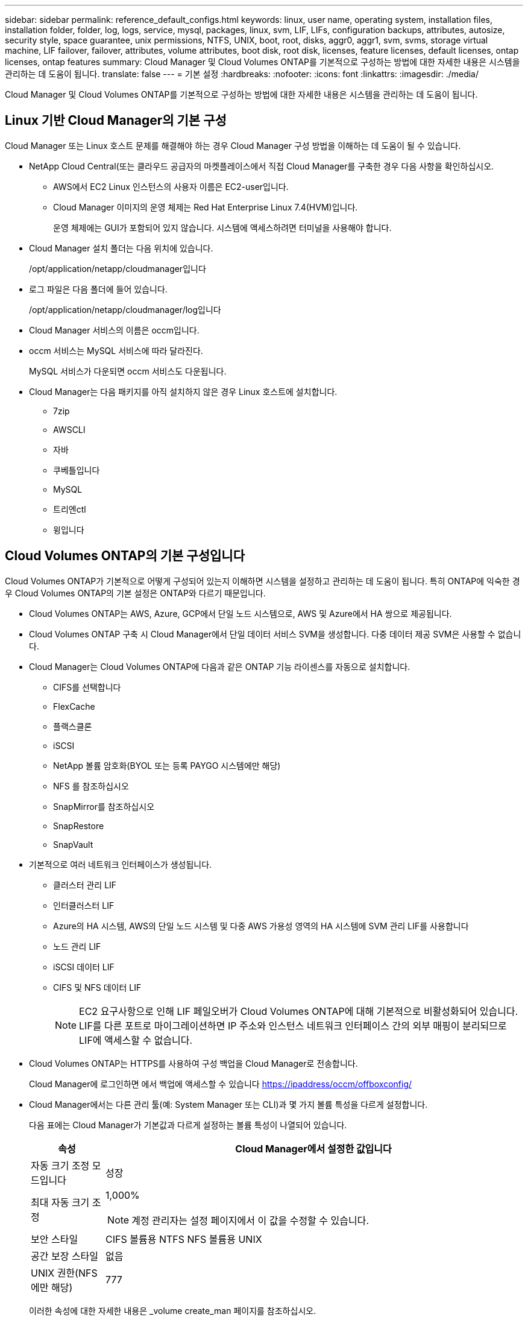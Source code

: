 ---
sidebar: sidebar 
permalink: reference_default_configs.html 
keywords: linux, user name, operating system, installation files, installation folder, folder, log, logs, service, mysql, packages, linux,  svm, LIF, LIFs, configuration backups, attributes, autosize, security style, space guarantee, unix permissions, NTFS, UNIX, boot, root, disks, aggr0, aggr1, svm, svms, storage virtual machine, LIF failover, failover, attributes, volume attributes, boot disk, root disk, licenses, feature licenses, default licenses, ontap licenses, ontap features 
summary: Cloud Manager 및 Cloud Volumes ONTAP를 기본적으로 구성하는 방법에 대한 자세한 내용은 시스템을 관리하는 데 도움이 됩니다. 
translate: false 
---
= 기본 설정
:hardbreaks:
:nofooter: 
:icons: font
:linkattrs: 
:imagesdir: ./media/


[role="lead"]
Cloud Manager 및 Cloud Volumes ONTAP를 기본적으로 구성하는 방법에 대한 자세한 내용은 시스템을 관리하는 데 도움이 됩니다.



== Linux 기반 Cloud Manager의 기본 구성

Cloud Manager 또는 Linux 호스트 문제를 해결해야 하는 경우 Cloud Manager 구성 방법을 이해하는 데 도움이 될 수 있습니다.

* NetApp Cloud Central(또는 클라우드 공급자의 마켓플레이스에서 직접 Cloud Manager를 구축한 경우 다음 사항을 확인하십시오.
+
** AWS에서 EC2 Linux 인스턴스의 사용자 이름은 EC2-user입니다.
** Cloud Manager 이미지의 운영 체제는 Red Hat Enterprise Linux 7.4(HVM)입니다.
+
운영 체제에는 GUI가 포함되어 있지 않습니다. 시스템에 액세스하려면 터미널을 사용해야 합니다.



* Cloud Manager 설치 폴더는 다음 위치에 있습니다.
+
/opt/application/netapp/cloudmanager입니다

* 로그 파일은 다음 폴더에 들어 있습니다.
+
/opt/application/netapp/cloudmanager/log입니다

* Cloud Manager 서비스의 이름은 occm입니다.
* occm 서비스는 MySQL 서비스에 따라 달라진다.
+
MySQL 서비스가 다운되면 occm 서비스도 다운됩니다.

* Cloud Manager는 다음 패키지를 아직 설치하지 않은 경우 Linux 호스트에 설치합니다.
+
** 7zip
** AWSCLI
** 자바
** 쿠베틀입니다
** MySQL
** 트리엔ctl
** 윙입니다






== Cloud Volumes ONTAP의 기본 구성입니다

Cloud Volumes ONTAP가 기본적으로 어떻게 구성되어 있는지 이해하면 시스템을 설정하고 관리하는 데 도움이 됩니다. 특히 ONTAP에 익숙한 경우 Cloud Volumes ONTAP의 기본 설정은 ONTAP와 다르기 때문입니다.

* Cloud Volumes ONTAP는 AWS, Azure, GCP에서 단일 노드 시스템으로, AWS 및 Azure에서 HA 쌍으로 제공됩니다.
* Cloud Volumes ONTAP 구축 시 Cloud Manager에서 단일 데이터 서비스 SVM을 생성합니다. 다중 데이터 제공 SVM은 사용할 수 없습니다.
* Cloud Manager는 Cloud Volumes ONTAP에 다음과 같은 ONTAP 기능 라이센스를 자동으로 설치합니다.
+
** CIFS를 선택합니다
** FlexCache
** 플랙스클론
** iSCSI
** NetApp 볼륨 암호화(BYOL 또는 등록 PAYGO 시스템에만 해당)
** NFS 를 참조하십시오
** SnapMirror를 참조하십시오
** SnapRestore
** SnapVault


* 기본적으로 여러 네트워크 인터페이스가 생성됩니다.
+
** 클러스터 관리 LIF
** 인터클러스터 LIF
** Azure의 HA 시스템, AWS의 단일 노드 시스템 및 다중 AWS 가용성 영역의 HA 시스템에 SVM 관리 LIF를 사용합니다
** 노드 관리 LIF
** iSCSI 데이터 LIF
** CIFS 및 NFS 데이터 LIF
+

NOTE: EC2 요구사항으로 인해 LIF 페일오버가 Cloud Volumes ONTAP에 대해 기본적으로 비활성화되어 있습니다. LIF를 다른 포트로 마이그레이션하면 IP 주소와 인스턴스 네트워크 인터페이스 간의 외부 매핑이 분리되므로 LIF에 액세스할 수 없습니다.



* Cloud Volumes ONTAP는 HTTPS를 사용하여 구성 백업을 Cloud Manager로 전송합니다.
+
Cloud Manager에 로그인하면 에서 백업에 액세스할 수 있습니다 https://ipaddress/occm/offboxconfig/[]

* Cloud Manager에서는 다른 관리 툴(예: System Manager 또는 CLI)과 몇 가지 볼륨 특성을 다르게 설정합니다.
+
다음 표에는 Cloud Manager가 기본값과 다르게 설정하는 볼륨 특성이 나열되어 있습니다.

+
[cols="15,85"]
|===
| 속성 | Cloud Manager에서 설정한 값입니다 


| 자동 크기 조정 모드입니다 | 성장 


| 최대 자동 크기 조정  a| 
1,000%


NOTE: 계정 관리자는 설정 페이지에서 이 값을 수정할 수 있습니다.



| 보안 스타일 | CIFS 볼륨용 NTFS NFS 볼륨용 UNIX 


| 공간 보장 스타일 | 없음 


| UNIX 권한(NFS에만 해당) | 777 
|===
+
이러한 속성에 대한 자세한 내용은 _volume create_man 페이지를 참조하십시오.





== Cloud Volumes ONTAP의 부팅 및 루트 데이터

사용자 데이터를 위한 스토리지 외에, Cloud Manager는 각 Cloud Volumes ONTAP 시스템에서 부팅 및 루트 데이터를 위한 클라우드 스토리지도 구매합니다.



=== 설치하고

* 범용 SSD 디스크 2개:
+
** 루트 데이터용 140GB 디스크 1개(노드당 1개)
** 9.6 이상: 부팅 데이터용 86GB 디스크 1개(노드당 1개)
** 9.5 이하: 부팅 데이터용 45GB 디스크 1개(노드당 1개)


* 각 부팅 디스크 및 루트 디스크마다 하나의 EBS 스냅샷
* HA 쌍의 경우 중재자 인스턴스를 위한 하나의 EBS 볼륨, 즉 약 8GB입니다




=== Azure(단일 노드)

* 2개의 프리미엄 SSD 디스크:
+
** 부팅 데이터용 90GB 디스크 1개
** 루트 데이터용 140GB 디스크 1개


* 각 부팅 디스크 및 루트 디스크에 대해 Azure 스냅샷 1개




=== Azure(HA 쌍,

* 부팅 볼륨용 90GB 프리미엄 SSD 디스크 2개(노드당 1개)
* 루트 볼륨에 대한 140GB 프리미엄 스토리지 페이지 Blob 2개(노드당 1개)
* 코어 저장용 128GB 표준 HDD 디스크 2개(노드당 1개)
* 각 부팅 디스크 및 루트 디스크에 대해 Azure 스냅샷 1개




=== GCP

* 부팅 데이터용 10GB 표준 영구 디스크 1개
* 루트 데이터용 64GB 표준 영구 디스크 1개
* NVRAM에 500GB 표준 영구 디스크 1개
* 코어 저장용 216GB 표준 영구 디스크 1개
* 부팅 디스크 및 루트 디스크에 대해 각각 하나의 GCP 스냅샷




=== 디스크가 상주하는 위치입니다

Cloud Manager에서는 스토리지를 다음과 같이 레이아웃합니다.

* 부팅 데이터는 인스턴스 또는 가상 머신에 연결된 디스크에 있습니다.
+
부팅 이미지가 포함된 이 디스크는 Cloud Volumes ONTAP에서 사용할 수 없습니다.

* 시스템 구성 및 로그가 포함된 루트 데이터는 aggr0에 상주합니다.
* 스토리지 가상 시스템(SVM) 루트 볼륨은 aggr1에 있습니다.
* 데이터 볼륨은 aggr1에도 상주합니다.




=== 암호화

Azure 및 Google Cloud Platform에서 부트 및 루트 디스크는 항상 암호화되므로 이러한 클라우드 공급자는 기본적으로 암호화를 사용합니다.

KMS(키 관리 서비스)를 사용하여 AWS에서 데이터 암호화를 설정하면 Cloud Volumes ONTAP의 부팅 및 루트 디스크도 암호화됩니다. 여기에는 HA 쌍의 중재자 인스턴스를 위한 부팅 디스크가 포함됩니다. 디스크는 작업 환경을 생성할 때 선택한 CMK를 사용하여 암호화됩니다.

